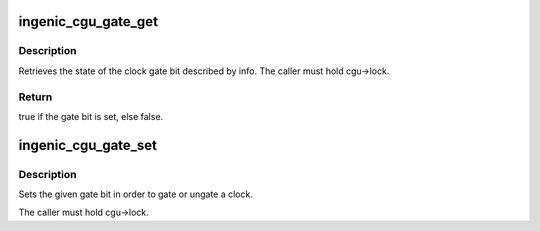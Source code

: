 .. -*- coding: utf-8; mode: rst -*-
.. src-file: drivers/clk/ingenic/cgu.c

.. _`ingenic_cgu_gate_get`:

ingenic_cgu_gate_get
====================

.. c:function:: bool ingenic_cgu_gate_get(struct ingenic_cgu *cgu, const struct ingenic_cgu_gate_info *info)

    get the value of clock gate register bit

    :param struct ingenic_cgu \*cgu:
        reference to the CGU whose registers should be read

    :param const struct ingenic_cgu_gate_info \*info:
        info struct describing the gate bit

.. _`ingenic_cgu_gate_get.description`:

Description
-----------

Retrieves the state of the clock gate bit described by info. The
caller must hold cgu->lock.

.. _`ingenic_cgu_gate_get.return`:

Return
------

true if the gate bit is set, else false.

.. _`ingenic_cgu_gate_set`:

ingenic_cgu_gate_set
====================

.. c:function:: void ingenic_cgu_gate_set(struct ingenic_cgu *cgu, const struct ingenic_cgu_gate_info *info, bool val)

    set the value of clock gate register bit

    :param struct ingenic_cgu \*cgu:
        reference to the CGU whose registers should be modified

    :param const struct ingenic_cgu_gate_info \*info:
        info struct describing the gate bit

    :param bool val:
        non-zero to gate a clock, otherwise zero

.. _`ingenic_cgu_gate_set.description`:

Description
-----------

Sets the given gate bit in order to gate or ungate a clock.

The caller must hold cgu->lock.

.. This file was automatic generated / don't edit.

